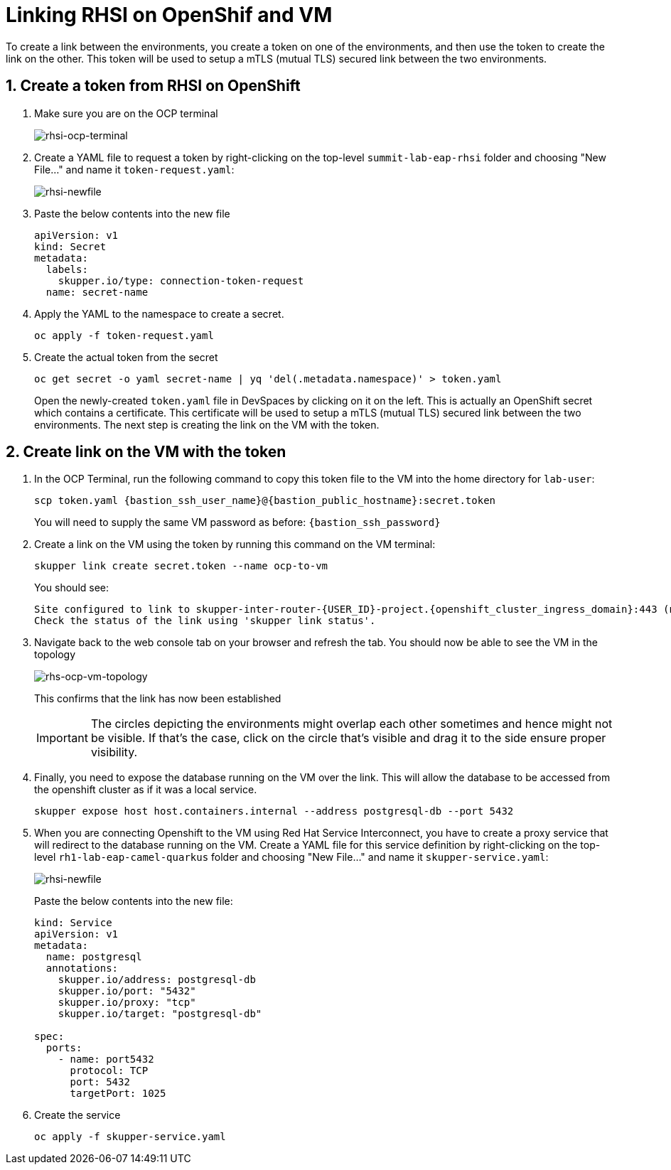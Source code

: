 # Linking RHSI on OpenShif and VM

To create a link between the environments, you create a token on one of the environments, and then use the token to create the link on the other. This token will be used to setup a mTLS (mutual TLS) secured link between the two environments.

## 1. Create a token from RHSI on OpenShift

. Make sure you are on the OCP terminal
+
image::rhsi-ocp-terminal.png[rhsi-ocp-terminal]

. Create a YAML file to request a token by right-clicking on the top-level `summit-lab-eap-rhsi` folder and choosing "New File..." and name it `token-request.yaml`:
+
image::rhsi-newfile.png[rhsi-newfile]

. Paste the below contents into the new file
+
[source,yaml,role="copypaste"]
----
apiVersion: v1
kind: Secret
metadata:
  labels:
    skupper.io/type: connection-token-request
  name: secret-name
----

. Apply the YAML to the namespace to create a secret.
+
[source,sh,role="copypaste",subs=attributes+]
----
oc apply -f token-request.yaml
----

. Create the actual token from the secret
+
[source,sh,role="copypaste",subs=attributes+]
----
oc get secret -o yaml secret-name | yq 'del(.metadata.namespace)' > token.yaml
----
+
Open the newly-created `token.yaml` file in DevSpaces by clicking on it on the left. This is actually an OpenShift secret which contains a certificate. This certificate will be used to setup a mTLS (mutual TLS) secured link between the two environments. The next step is creating the link on the VM with the token.

## 2. Create link on the VM with the token

. In the OCP Terminal, run the following command to copy this token file to the VM into the home directory for `lab-user`:
+
[source,sh,role="copypaste",subs=attributes+]
----
scp token.yaml {bastion_ssh_user_name}@{bastion_public_hostname}:secret.token
----
+
You will need to supply the same VM password as before: `{bastion_ssh_password}`

. Create a link on the VM using the token by running this command on the VM terminal:
+
[source,sh,role="copypaste",subs=attributes+]
----
skupper link create secret.token --name ocp-to-vm
----
+
You should see:
+
[source,sh,subs=attributes+]
----
Site configured to link to skupper-inter-router-{USER_ID}-project.{openshift_cluster_ingress_domain}:443 (name=ocp-to-vm)
Check the status of the link using 'skupper link status'.
----

. Navigate back to the web console tab on your browser and refresh the tab. You should now be able to see the VM in the topology
+
image::rhs-ocp-vm-topology.png[rhs-ocp-vm-topology]
+
This confirms that the link has now been established
+
[IMPORTANT]
====
The circles depicting the environments might overlap each other sometimes and hence might not be visible. If that's the case, click on the circle that's visible and drag it to the side ensure proper visibility.
====


. Finally, you need to expose the database running on the VM over the link. This will allow the database to be accessed from the openshift cluster as if it was a local service.
+
[source,sh,role="copypaste",subs=attributes+]
----
skupper expose host host.containers.internal --address postgresql-db --port 5432
----

. When you are connecting Openshift to the VM using Red Hat Service Interconnect, you have to create a proxy service that will redirect to the database running on the VM. Create a YAML file for this service definition by right-clicking on the top-level `rh1-lab-eap-camel-quarkus` folder and choosing "New File..." and name it `skupper-service.yaml`:
+
image::rhsi-newfile.png[rhsi-newfile]
+
Paste the below contents into the new file:
+
[source,yaml,role="copypaste"]
----
kind: Service
apiVersion: v1
metadata:
  name: postgresql
  annotations:
    skupper.io/address: postgresql-db
    skupper.io/port: "5432"
    skupper.io/proxy: "tcp"
    skupper.io/target: "postgresql-db"

spec:
  ports:
    - name: port5432
      protocol: TCP
      port: 5432
      targetPort: 1025
----

. Create the service
+
[source,sh,role="copypaste",subs=attributes+]
----
oc apply -f skupper-service.yaml
----
